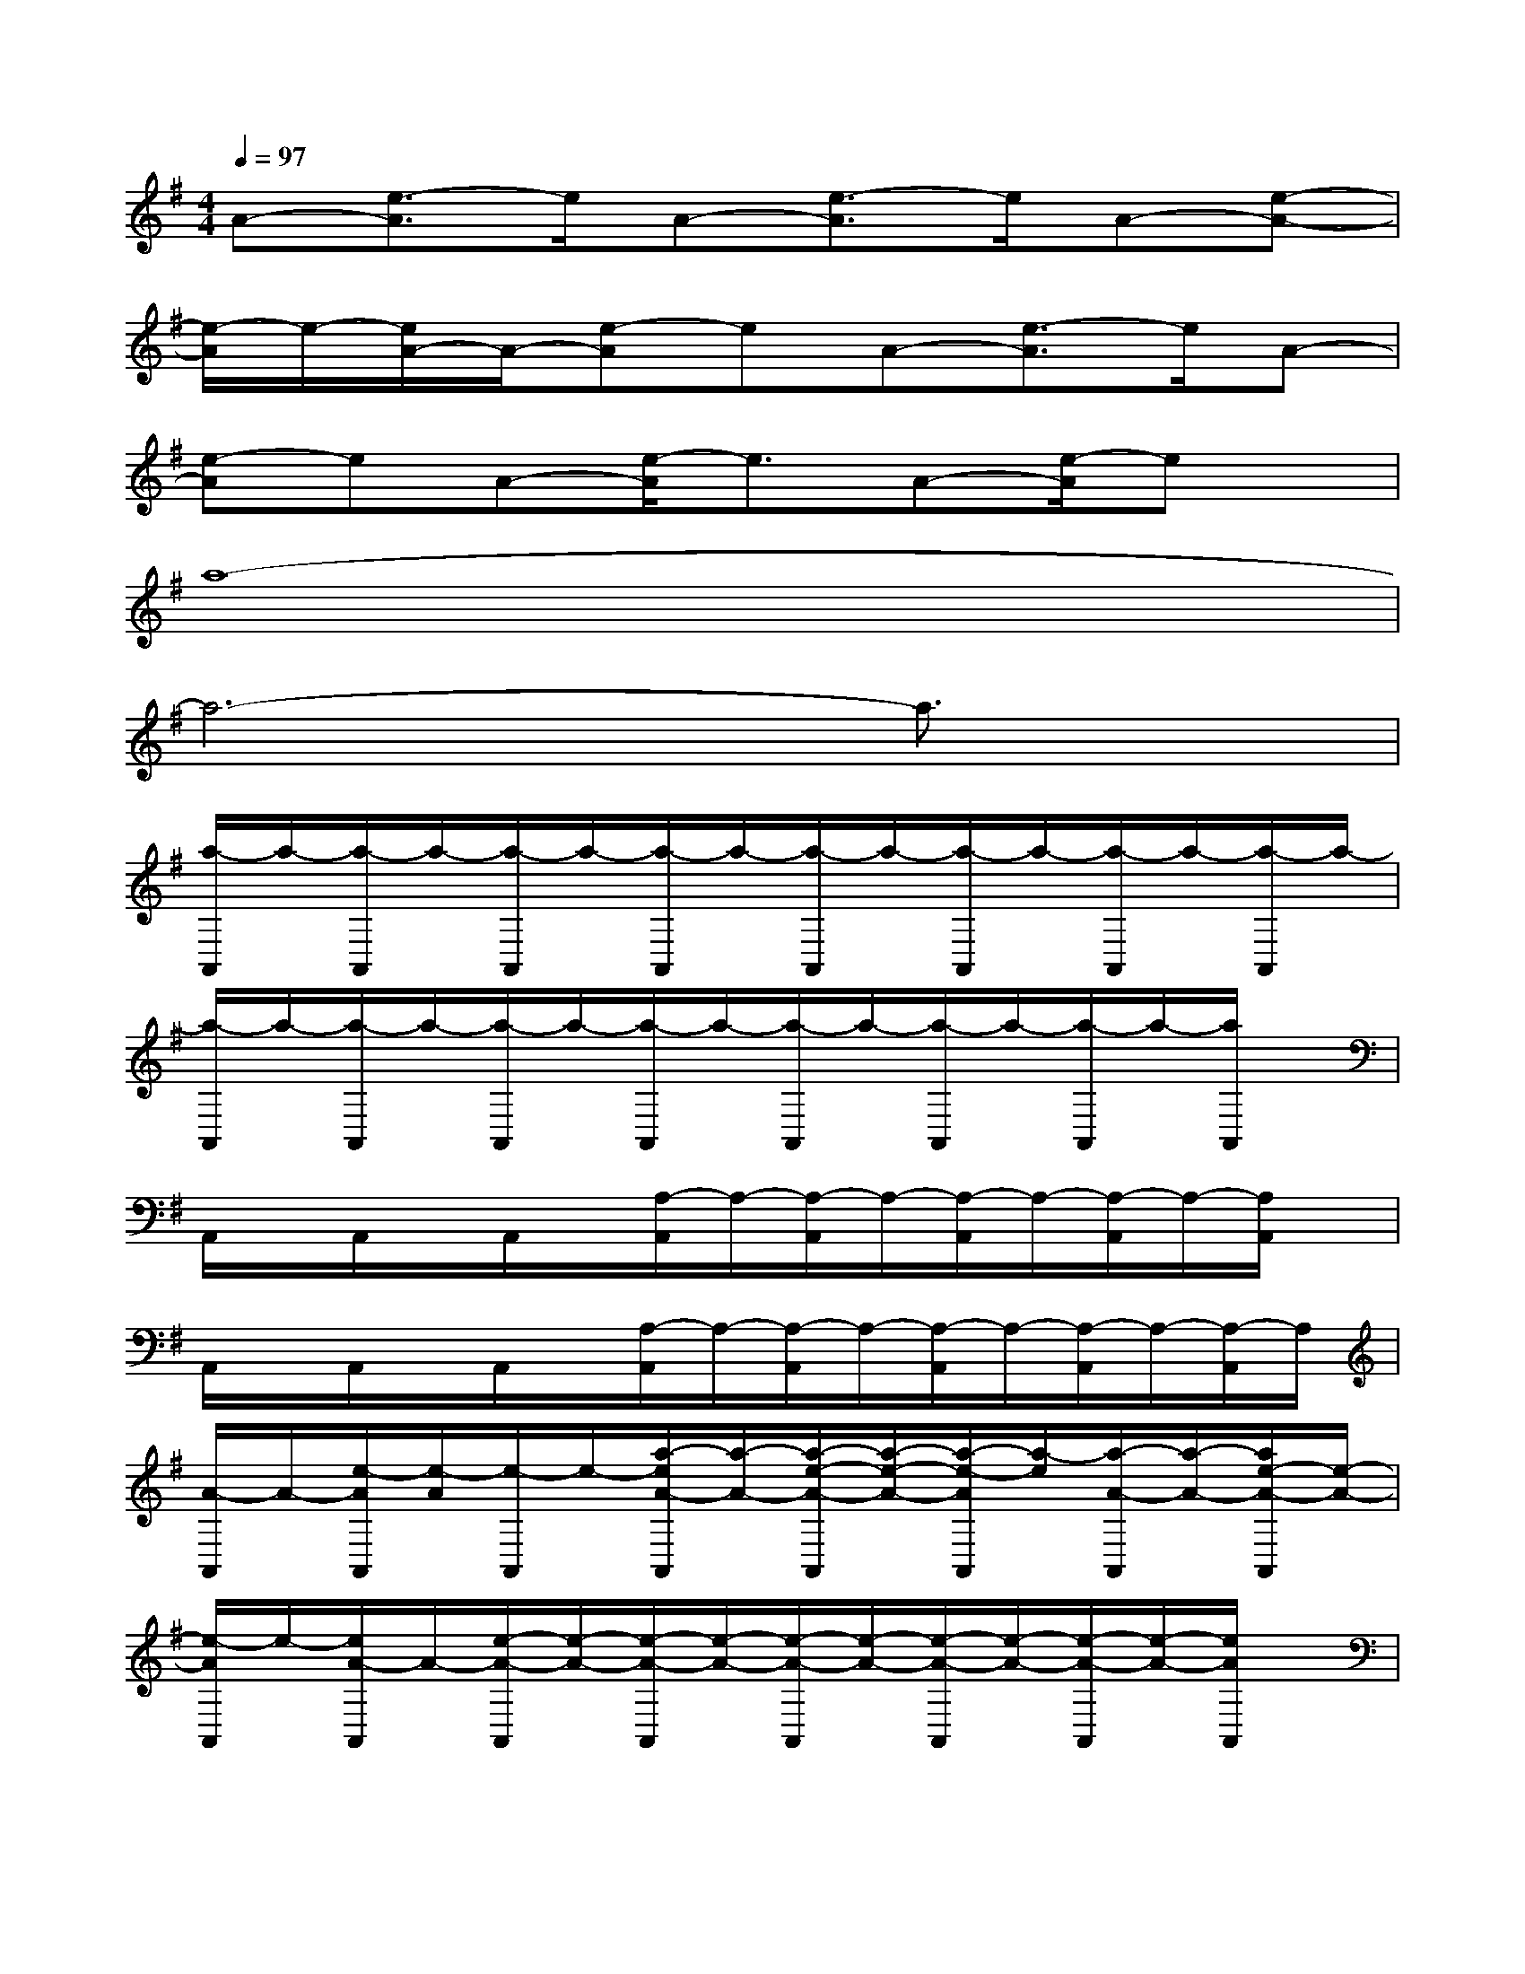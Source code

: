 X:1
T:
M:4/4
L:1/8
Q:1/4=97
K:G%1sharps
V:1
A-[e3/2-A3/2]e/2A-[e3/2-A3/2]e/2A-[e-A-]|
[e/2-A/2]e/2-[e/2A/2-]A/2-[e-A]eA-[e3/2-A3/2]e/2A-|
[e-A]eA-[e/2-A/2]e3/2A-[e/2-A/2]ex/2|
a8-|
a6-a3/2x/2|
[a/2-A,,/2]a/2-[a/2-A,,/2]a/2-[a/2-A,,/2]a/2-[a/2-A,,/2]a/2-[a/2-A,,/2]a/2-[a/2-A,,/2]a/2-[a/2-A,,/2]a/2-[a/2-A,,/2]a/2-|
[a/2-A,,/2]a/2-[a/2-A,,/2]a/2-[a/2-A,,/2]a/2-[a/2-A,,/2]a/2-[a/2-A,,/2]a/2-[a/2-A,,/2]a/2-[a/2-A,,/2]a/2-[a/2A,,/2]x/2|
A,,/2x/2A,,/2x/2A,,/2x/2[A,/2-A,,/2]A,/2-[A,/2-A,,/2]A,/2-[A,/2-A,,/2]A,/2-[A,/2-A,,/2]A,/2-[A,/2A,,/2]x/2|
A,,/2x/2A,,/2x/2A,,/2x/2[A,/2-A,,/2]A,/2-[A,/2-A,,/2]A,/2-[A,/2-A,,/2]A,/2-[A,/2-A,,/2]A,/2-[A,/2-A,,/2]A,/2|
[A/2-A,,/2]A/2-[e/2-A/2A,,/2][e/2-A/2][e/2-A,,/2]e/2-[a/2-e/2A/2-A,,/2][a/2-A/2-][a/2-e/2-A/2-A,,/2][a/2-e/2-A/2-][a/2-e/2-A/2A,,/2][a/2-e/2][a/2-A/2-A,,/2][a/2-A/2-][a/2e/2-A/2-A,,/2][e/2-A/2-]|
[e/2-A/2A,,/2]e/2-[e/2A/2-A,,/2]A/2-[e/2-A/2-A,,/2][e/2-A/2-][e/2-A/2-A,,/2][e/2-A/2-][e/2-A/2-A,,/2][e/2-A/2-][e/2-A/2-A,,/2][e/2-A/2-][e/2-A/2-A,,/2][e/2-A/2-][e/2A/2A,,/2]x/2|
[A,,/2D,,/2]x/2[A,,/2D,,/2]x/2[A,,/2D,,/2]x/2[A,/2-D,,/2]A,/2-[A,/2-D,,/2]A,/2-[A,/2-D,,/2]A,/2-[A,/2-D,,/2]A,/2-[A,/2-D,,/2]A,/2|
[A,,/2E,,/2]x/2[A,,/2E,,/2]x/2[A,,/2E,,/2]x/2[A,/2-E,,/2]A,/2-[A,/2-E,,/2]A,/2-[A,/2-E,,/2]A,/2-[A,/2-E,,/2]A,/2-[A,/2E,,/2]x/2|
[A/2-A,,/2F,,/2]A/2-[e/2-A/2-A,,/2F,,/2][e/2-A/2-][e/2-A/2A,,/2F,,/2]e/2-[e/2A/2-A,/2-F,,/2][A/2-A,/2-][e/2-A/2-A,/2-F,,/2][e/2-A/2-A,/2-][e/2-A/2A,/2-F,,/2][e/2-A,/2][e/2A/2-E,/2-F,,/2][A/2-E,/2][e/2-A/2-E/2-F,,/2][e/2-A/2-E/2-]|
[e/2-A/2E/2-E,,/2][e/2-E/2-][e/2A/2-E/2-E,,/2][A/2-E/2-][e/2-A/2-E/2-E,,/2][e/2-A/2-E/2-][e/2-A/2E/2-E,,/2][e/2E/2-][A/2-E/2-E,,/2][A/2-E/2-][e/2-A/2-E/2-E,,/2][e/2-A/2-E/2-][e/2-A/2-E/2-E,,/2][e/2-A/2E/2-][e/2-A/2E/2E,,/2]e/2-|
[e/2-^D,,/2]e/2-[e/2^D,,/2]x/2^D,,/2x/2^D,,/2x/2^D,,/2x/2^D,,/2x/2^D,,/2x/2^D,,/2x/2